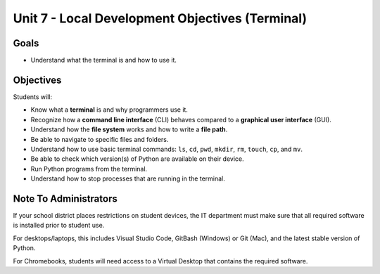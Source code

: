 Unit 7 - Local Development Objectives (Terminal)
================================================

Goals
-----

- Understand what the terminal is and how to use it.

Objectives
----------

Students will:

- Know what a **terminal** is and why programmers use it.
- Recognize how a **command line interface** (CLI) behaves compared to a
  **graphical user interface** (GUI).
- Understand how the **file system** works and how to write a **file path**.
- Be able to navigate to specific files and folders.
- Understand how to use basic terminal commands: ``ls``, ``cd``, ``pwd``,
  ``mkdir``, ``rm``, ``touch``, ``cp``, and ``mv``.
- Be able to check which version(s) of Python are available on their device.
- Run Python programs from the terminal.
- Understand how to stop processes that are running in the terminal.

Note To Administrators
----------------------

If your school district places restrictions on student devices, the IT
department must make sure that all required software is installed prior to
student use.

For desktops/laptops, this includes Visual Studio Code, GitBash (Windows) or
Git (Mac), and the latest stable version of Python.

For Chromebooks, students will need access to a Virtual Desktop that contains
the required software.

